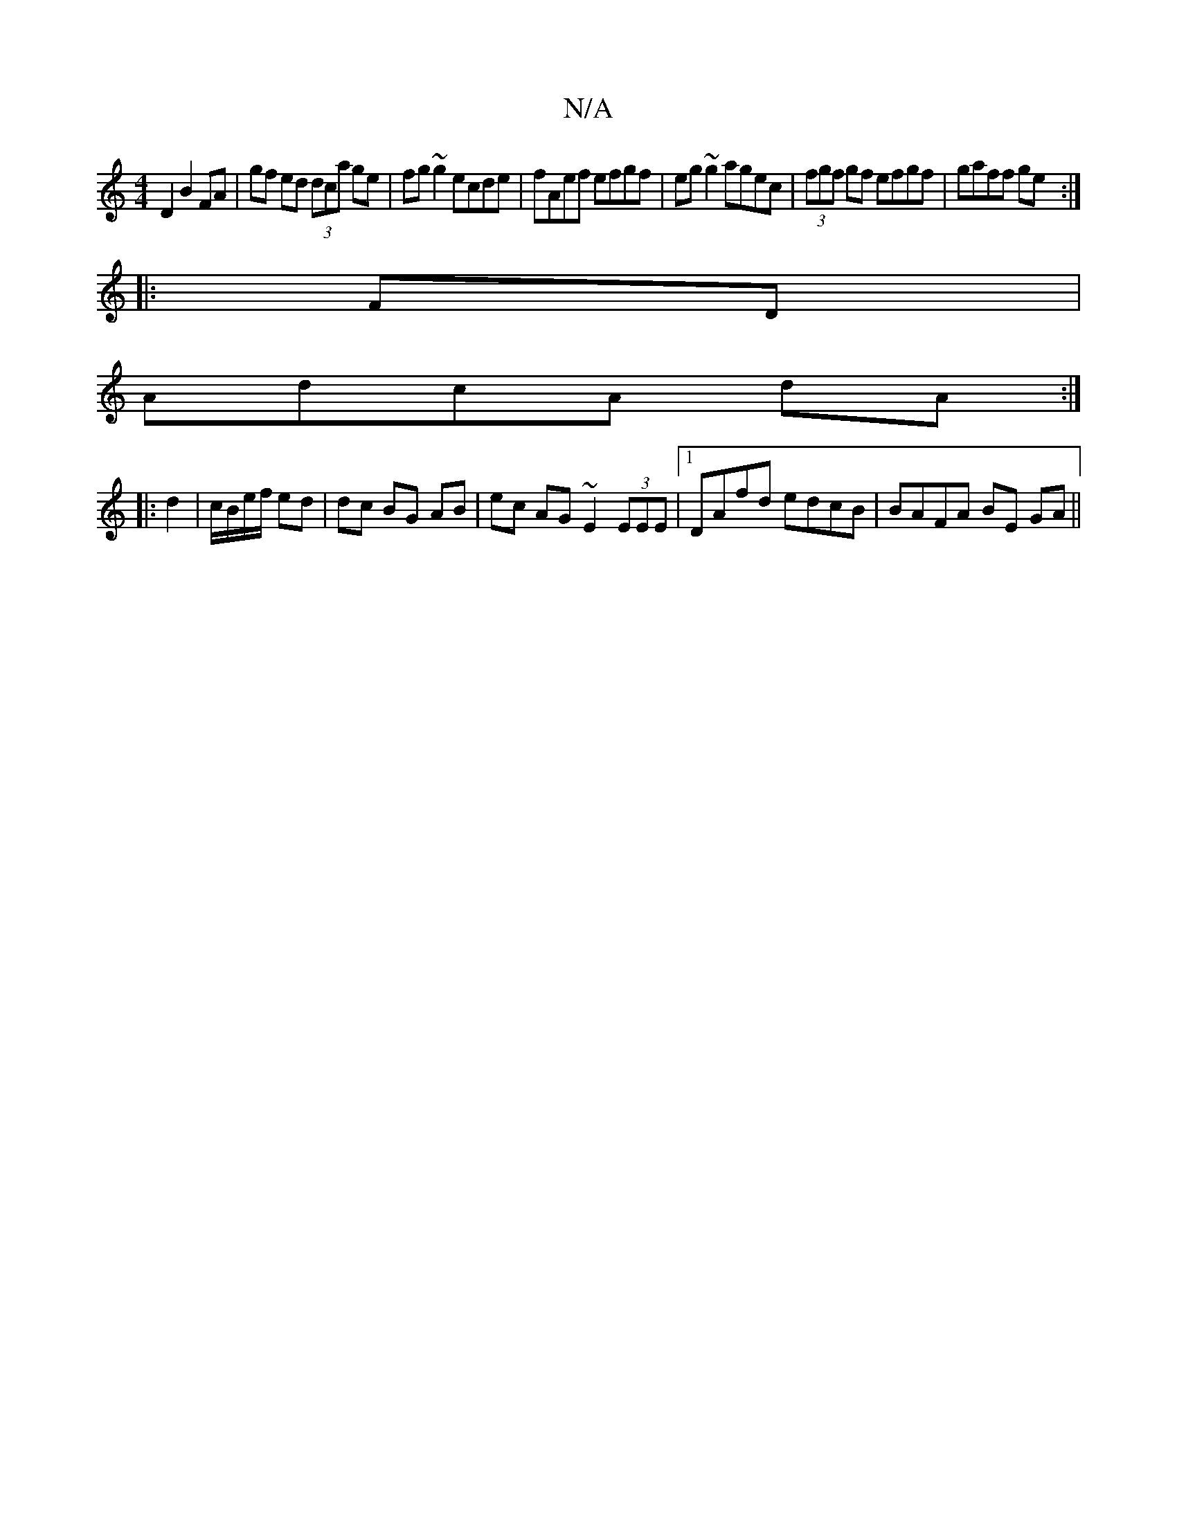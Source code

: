 X:1
T:N/A
M:4/4
R:N/A
K:Cmajor
D2 B2 FA|gf ed (3dca ge|fg~g2 ecde|fAef efgf|eg~g2 agec|(3fgf gf efgf|gaff ge:|
|: FD |
AdcA dA :|
|: d2 |c/B/e/f/ ed | dc BG AB | ec AG ~E2 (3EEE|1 DAfd edcB|BAFA BE GA||

|:f/e/dc BED |
[M:6/8]) Bdd